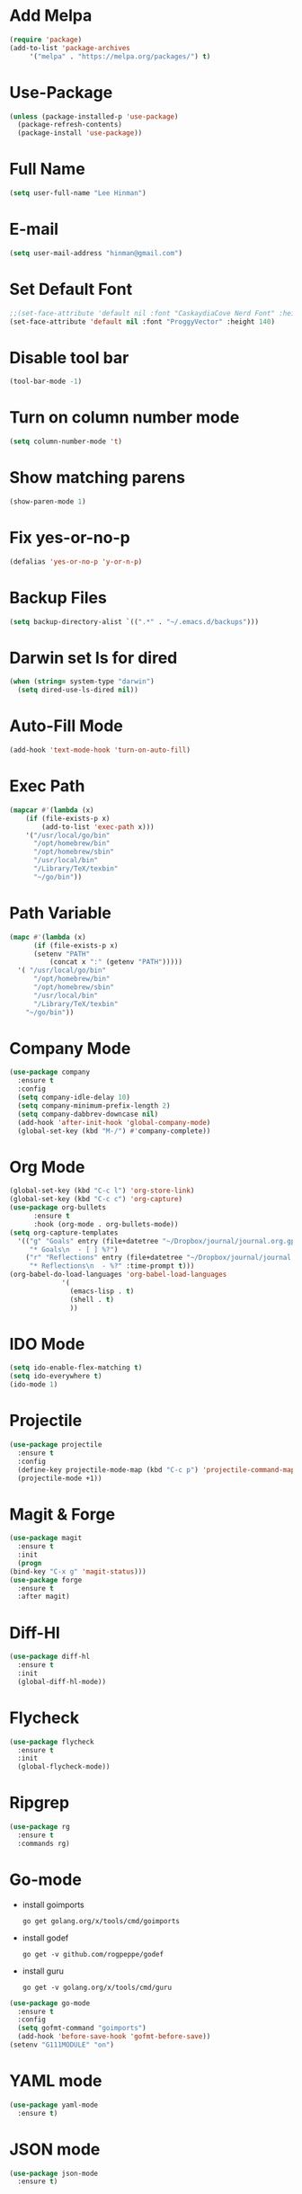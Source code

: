 * Add Melpa
  #+BEGIN_SRC emacs-lisp
    (require 'package)
    (add-to-list 'package-archives
		 '("melpa" . "https://melpa.org/packages/") t)
  #+END_SRC
* Use-Package
  #+BEGIN_SRC emacs-lisp
    (unless (package-installed-p 'use-package)
      (package-refresh-contents)
      (package-install 'use-package))
  #+END_SRC
* Full Name
  #+BEGIN_SRC emacs-lisp
    (setq user-full-name "Lee Hinman")
  #+END_SRC
* E-mail
  #+BEGIN_SRC emacs-lisp
    (setq user-mail-address "hinman@gmail.com")
  #+END_SRC
* Set Default Font
#+begin_src emacs-lisp
  ;;(set-face-attribute 'default nil :font "CaskaydiaCove Nerd Font" :height 140)
  (set-face-attribute 'default nil :font "ProggyVector" :height 140)
#+end_src
* Disable tool bar
  #+BEGIN_SRC emacs-lisp
    (tool-bar-mode -1)
  #+END_SRC
* Turn on column number mode
  #+BEGIN_SRC emacs-lisp
    (setq column-number-mode 't)
  #+END_SRC
* Show matching parens
  #+BEGIN_SRC emacs-lisp
  (show-paren-mode 1)
  #+END_SRC
* Fix yes-or-no-p
  #+BEGIN_SRC emacs-lisp
  (defalias 'yes-or-no-p 'y-or-n-p)
  #+END_SRC
* Backup Files
  #+BEGIN_SRC emacs-lisp
  (setq backup-directory-alist `((".*" . "~/.emacs.d/backups")))
  #+END_SRC
* Darwin set ls for dired
#+begin_src emacs-lisp
  (when (string= system-type "darwin")
    (setq dired-use-ls-dired nil))
#+end_src
* Auto-Fill Mode
  #+BEGIN_SRC emacs-lisp
  (add-hook 'text-mode-hook 'turn-on-auto-fill)
  #+END_SRC
* Exec Path
  #+BEGIN_SRC emacs-lisp
    (mapcar #'(lambda (x)
		(if (file-exists-p x)
		    (add-to-list 'exec-path x)))
	    '("/usr/local/go/bin"
	      "/opt/homebrew/bin"
	      "/opt/homebrew/sbin"
	      "/usr/local/bin"
	      "/Library/TeX/texbin"
	      "~/go/bin"))
  #+END_SRC
* Path Variable
  #+BEGIN_SRC emacs-lisp
    (mapc #'(lambda (x)
	      (if (file-exists-p x)
		  (setenv "PATH"
			  (concat x ":" (getenv "PATH")))))
	  '( "/usr/local/go/bin"
	      "/opt/homebrew/bin"
	      "/opt/homebrew/sbin"
	      "/usr/local/bin"
	      "/Library/TeX/texbin"
	    "~/go/bin"))
  #+END_SRC
* Company Mode
#+BEGIN_SRC emacs-lisp
  (use-package company
    :ensure t
    :config
    (setq company-idle-delay 10)
    (setq company-minimum-prefix-length 2)
    (setq company-dabbrev-downcase nil)
    (add-hook 'after-init-hook 'global-company-mode)
    (global-set-key (kbd "M-/") #'company-complete))
#+END_SRC
* Org Mode
  #+BEGIN_SRC emacs-lisp
    (global-set-key (kbd "C-c l") 'org-store-link)
    (global-set-key (kbd "C-c c") 'org-capture)
    (use-package org-bullets
		  :ensure t
		  :hook (org-mode . org-bullets-mode))
    (setq org-capture-templates
	  '(("g" "Goals" entry (file+datetree "~/Dropbox/journal/journal.org.gpg")
	     "* Goals\n  - [ ] %?")
	    ("r" "Reflections" entry (file+datetree "~/Dropbox/journal/journal.org.gpg")
	     "* Reflections\n  - %?" :time-prompt t)))
    (org-babel-do-load-languages 'org-babel-load-languages
				 '(
				   (emacs-lisp . t)
				   (shell . t)
				   ))
  #+END_SRC
* IDO Mode
  #+BEGIN_SRC emacs-lisp
    (setq ido-enable-flex-matching t)
    (setq ido-everywhere t)
    (ido-mode 1)
  #+END_SRC
* Projectile
  #+BEGIN_SRC emacs-lisp
    (use-package projectile
      :ensure t
      :config
      (define-key projectile-mode-map (kbd "C-c p") 'projectile-command-map)
      (projectile-mode +1))
  #+END_SRC
* Magit & Forge
  #+BEGIN_SRC emacs-lisp
    (use-package magit
      :ensure t
      :init
      (progn
	(bind-key "C-x g" 'magit-status)))
    (use-package forge
      :ensure t
      :after magit)
  #+END_SRC
* Diff-Hl
  #+BEGIN_SRC emacs-lisp
    (use-package diff-hl
      :ensure t
      :init
      (global-diff-hl-mode))
  #+END_SRC
* Flycheck
  #+BEGIN_SRC emacs-lisp
    (use-package flycheck
      :ensure t
      :init
      (global-flycheck-mode))
  #+END_SRC
* Ripgrep
  #+BEGIN_SRC emacs-lisp
    (use-package rg
      :ensure t
      :commands rg)
  #+END_SRC
* Go-mode
  - install goimports
    #+BEGIN_SRC shell
      go get golang.org/x/tools/cmd/goimports
    #+END_SRC
  - install godef
    #+BEGIN_SRC shell
      go get -v github.com/rogpeppe/godef
    #+END_SRC
  - install guru
    #+BEGIN_SRC shell
      go get -v golang.org/x/tools/cmd/guru
    #+END_SRC
  #+BEGIN_SRC emacs-lisp
    (use-package go-mode
      :ensure t
      :config
      (setq gofmt-command "goimports")
      (add-hook 'before-save-hook 'gofmt-before-save))
    (setenv "G111MODULE" "on")
  #+END_SRC
* YAML mode
  #+BEGIN_SRC emacs-lisp
    (use-package yaml-mode
      :ensure t)
  #+END_SRC
* JSON mode
  #+BEGIN_SRC emacs-lisp
    (use-package json-mode
      :ensure t)
  #+END_SRC
* Javascript
  #+BEGIN_SRC emacs-lisp
    (defun my-js-mode-hook ()
      "Custom js-mode behavior"
      (setq indent-tabs-mode nil))
    (add-hook 'js-mode-hook 'my-js-mode-hook)
  #+END_SRC
* Flyspell
  #+BEGIN_SRC emacs-lisp
    (dolist (hook '(text-mode-hook))
      (add-hook hook (lambda () (flyspell-mode 1))))
    (require 'flyspell)
    (add-hook 'prog-mode-hook 'flyspell-prog-mode)
  #+END_SRC
* Trailing Whitespace
  #+BEGIN_SRC emacs-lisp
    (setq show-trailing-whitespace t)
  #+END_SRC
* Sanityinc Tommorrow Theme
  #+BEGIN_SRC emacs-lisp
    (use-package color-theme-sanityinc-tomorrow
      :ensure t
      :config
      (load-theme 'sanityinc-tomorrow-day t))
  #+END_SRC
* SDCV Mode (Websters 1913 dictionary)
  - download from https://s3.amazonaws.com/jsomers/dictionary.zip
  - unzip dictionary.zip
  - extract stardict-dictd-web1913-2.4.2.tar.bz2
  - mv stardict-dictd-web1913-2.4.2 ~/.stardict/dic/
  - insall sdcv from brew or apt
  #+BEGIN_SRC emacs-lisp
    (use-package sdcv
      :ensure t)
  #+END_SRC
* Vterm
  #+BEGIN_SRC emacs-lisp
    (use-package vterm
	:ensure t)
  #+END_SRC
* Nov (epub)
#+begin_src emacs-lisp
    (use-package nov
      :ensure t
      :config
      (add-to-list 'auto-mode-alist '("\\.epub\\'" . nov-mode)))
#+end_src
* LSP
  #+begin_src emacs-lisp
    (use-package lsp-mode
      :init
      ;; set prefix for lsp-command-keymap (few alternatives - "C-l", "C-c l")
      (setq lsp-keymap-prefix "C-c l")
      :hook (;; replace XXX-mode with concrete major-mode(e. g. python-mode)
	     (go-mode . lsp-deferred)
	     (yaml-mode . lsp-deferred)
	     ;; if you want which-key integration
	     ;; (lsp-mode . lsp-enable-which-key-integration))
	     )
      :commands lsp lsp-deferred)

    ;; optionally
    (use-package lsp-ui :commands lsp-ui-mode)
    ;; if you are helm user
    ;; (use-package helm-lsp :commands helm-lsp-workspace-symbol)
    ;; if you are ivy user
    ;; (use-package lsp-ivy :commands lsp-ivy-workspace-symbol)
    ;; (use-package lsp-treemacs :commands lsp-treemacs-errors-list)

    ;; optionally if you want to use debugger
    ;; (use-package dap-mode)
    ;; (use-package dap-LANGUAGE) to load the dap adapter for your language

    ;; optional if you want which-key integration
    ;;(use-package which-key
    ;;    :config
    ;;    (which-key-mode))
  #+end_src
* Ledger
  #+begin_src emacs-lisp
    (use-package ledger-mode
      :ensure t)
  #+end_src
* Mu4e
#+begin_src emacs-lisp
  (use-package mu4e
    :load-path "/opt/homebrew/share/emacs/site-lisp/mu/mu4e"
    :config
    (setq mail-user-agent 'mu4e-user-agent)
    (setq message-kill-buffer-on-exit t)
    (setq mu4e-sent-messages-behavior 'delete)
    (setq mu4e-sent-folder "/[Gmail].Sent Mail")
    (setq mu4e-drafts-folder "/[Gmail].Drafts")
    (setq mu4e-trash-folder "/[Gmail].Trash")
    (setq mu4e-get-mail-command "mbsync -a"))
#+end_src

* pikchr-mode
#+begin_src emacs-lisp
    (use-package pikchr-mode
      :ensure t)
#+end_src
* TreeSitter do last to add to loaded languages/modes
#+begin_src emacs-lisp
  (use-package tree-sitter
    :ensure t
    :config
    (global-tree-sitter-mode)
    (add-hook 'tree-sitter-after-on-hook #'tree-sitter-hl-mode))
  (use-package tree-sitter-langs
    :ensure t)
  (mapcar #'(lambda (x)
	      (add-to-list 'flyspell-prog-text-faces x))
	  '(tree-sitter-hl-face:comment
	    tree-sitter-hl-face:doc
	    tree-sitter-hl-face:string))
#+end_src
